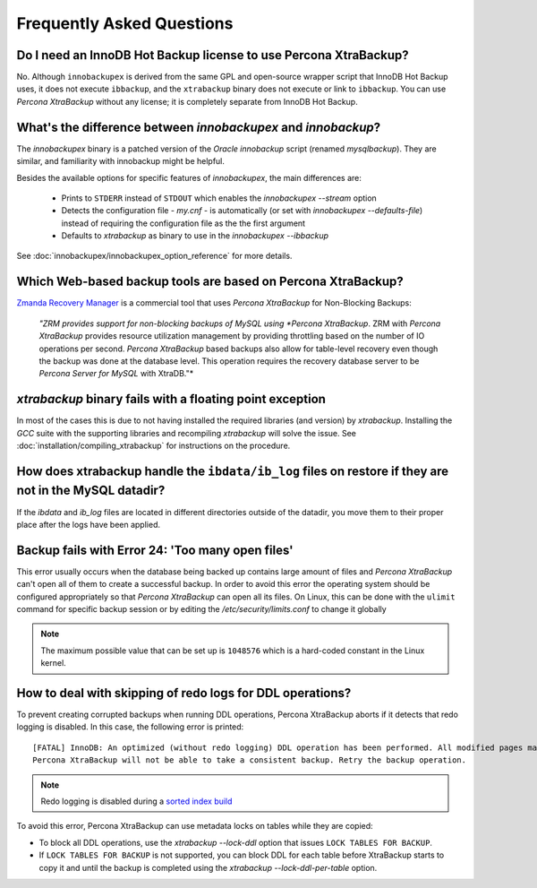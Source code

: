 ==========================
Frequently Asked Questions
==========================

Do I need an InnoDB Hot Backup license to use Percona XtraBackup?
=================================================================

No. Although ``innobackupex`` is derived from the same GPL and open-source
wrapper script that InnoDB Hot Backup uses, it does not execute ``ibbackup``,
and the ``xtrabackup`` binary does not execute or link to ``ibbackup``. You
can use *Percona  XtraBackup* without any license; it is completely separate
from InnoDB Hot Backup.

What's the difference between `innobackupex` and `innobackup`?
==================================================================

The `innobackupex` binary is a patched version of the *Oracle* `innobackup` script (renamed `mysqlbackup`). They are similar, and familiarity with innobackup might be helpful.

Besides the available options for specific features of *innobackupex*, the main differences are:

  * Prints to ``STDERR`` instead of ``STDOUT`` which enables the
    `innobackupex --stream` option

  * Detects the configuration file - `my.cnf` - is automatically (or
    set with `innobackupex --defaults-file`) instead of requiring the configuration file as the the first argument

  * Defaults to *xtrabackup* as binary to use in the `innobackupex --ibbackup`

See :doc:`innobackupex/innobackupex_option_reference` for more details.

Which Web-based backup tools are based on Percona XtraBackup?
============================================================================

`Zmanda Recovery Manager <http://www.zmanda.com/zrm-mysql-enterprise.html>`_ is
a commercial tool that uses *Percona  XtraBackup* for Non-Blocking Backups:

 *"ZRM provides support for non-blocking backups of MySQL using *Percona
 XtraBackup*. ZRM with *Percona  XtraBackup* provides resource utilization
 management by providing throttling based on the number of IO operations per
 second. *Percona  XtraBackup* based backups also allow for table-level recovery even though the backup was done at the database level. This operation requires the recovery database server to be *Percona Server for MySQL* with XtraDB."*

*xtrabackup* binary fails with a floating point exception
=========================================================

In most of the cases this is due to not having installed the required libraries (and version) by *xtrabackup*. Installing the *GCC* suite with the supporting libraries and recompiling *xtrabackup* will solve the issue. See :doc:`installation/compiling_xtrabackup` for instructions on the procedure.

How does xtrabackup handle the ``ibdata/ib_log`` files on restore if they are not in the MySQL datadir?
===========================================================================

If the `ibdata` and `ib_log` files are located in different
directories outside of the datadir, you move them to their proper place after the logs have been applied.

Backup fails with Error 24: 'Too many open files'
=================================================

This error usually occurs when the database being backed up contains large amount of files and *Percona  XtraBackup* can't open all of them to create a successful backup. In order to avoid this error the operating system should be configured appropriately so that *Percona  XtraBackup* can open all its files. On Linux, this can be done with the ``ulimit`` command for specific backup session or by editing the `/etc/security/limits.conf` to change it globally

.. note::

  The maximum possible value that can be set up is ``1048576`` which is a
  hard-coded constant in the Linux kernel.

How to deal with skipping of redo logs for DDL operations?
==========================================================

To prevent creating corrupted backups when running DDL operations,
Percona XtraBackup aborts if it detects that redo logging is disabled.
In this case, the following error is printed::

 [FATAL] InnoDB: An optimized (without redo logging) DDL operation has been performed. All modified pages may not have been flushed to the disk yet.
 Percona XtraBackup will not be able to take a consistent backup. Retry the backup operation.

.. note:: Redo logging is disabled during a `sorted index build
   <https://dev.mysql.com/doc/refman/5.7/en/sorted-index-builds.html>`_

To avoid this error,
Percona XtraBackup can use metadata locks on tables while they are copied:

* To block all DDL operations, use the `xtrabackup --lock-ddl` option
  that issues ``LOCK TABLES FOR BACKUP``.

* If ``LOCK TABLES FOR BACKUP`` is not supported, you can block DDL for each
  table before XtraBackup starts to copy it and until the backup is completed
  using the `xtrabackup --lock-ddl-per-table` option.

.. seealso::

    :ref:`lock_redesign`
